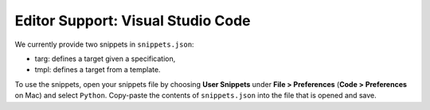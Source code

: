 Editor Support: Visual Studio Code
==================================


We currently provide two snippets in ``snippets.json``:

* targ: defines a target given a specification,
* tmpl: defines a target from a template.

To use the snippets, open your snippets file by choosing **User Snippets** under **File > Preferences**
(**Code > Preferences** on Mac) and select ``Python``. Copy-paste the contents of ``snippets.json`` into the file that
is opened and save.

